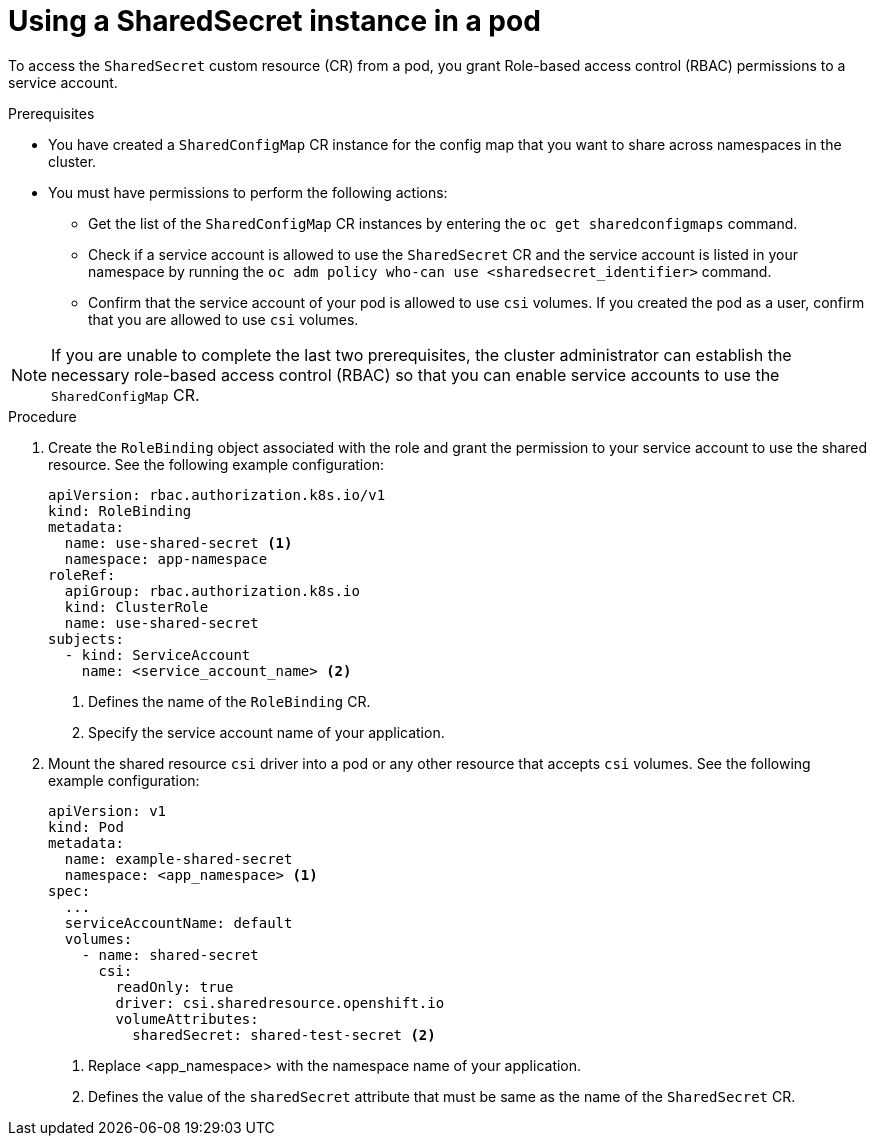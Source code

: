 // Module included in the following assemblies:
//
// * work_with_shared_resources/using-shared-resource-csi-driver.adoc

:_mod-docs-content-type: PROCEDURE

[id="ephemeral-storage-using-a-sharedsecret-object-in-a-pod_{context}"]
= Using a SharedSecret instance in a pod

To access the `SharedSecret` custom resource (CR) from a pod, you grant Role-based access control (RBAC) permissions to a service account.

.Prerequisites

* You have created a `SharedConfigMap` CR instance for the config map that you want to share across namespaces in the cluster.
* You must have permissions to perform the following actions:
** Get the list of the `SharedConfigMap` CR instances by entering the `oc get sharedconfigmaps` command.
** Check if a service account is allowed to use the `SharedSecret` CR and the service account is listed in your namespace by running the `oc adm policy who-can use <sharedsecret_identifier>` command.
** Confirm that the service account of your pod is allowed to use `csi` volumes. If you created the pod as a user, confirm that you are allowed to use `csi` volumes.

[NOTE]
====
If you are unable to complete the last two prerequisites, the cluster administrator can establish the necessary role-based access control (RBAC) so that you can enable service accounts to use the `SharedConfigMap` CR.
====

.Procedure

. Create the `RoleBinding` object associated with the role and grant the permission to your service account to use the shared resource. See the following example configuration:
+
[source,yaml]
----
apiVersion: rbac.authorization.k8s.io/v1
kind: RoleBinding
metadata:
  name: use-shared-secret <1>
  namespace: app-namespace
roleRef:
  apiGroup: rbac.authorization.k8s.io
  kind: ClusterRole
  name: use-shared-secret
subjects:
  - kind: ServiceAccount
    name: <service_account_name> <2> 
----
<1> Defines the name of the `RoleBinding` CR. 
<2> Specify the service account name of your application.

. Mount the shared resource `csi` driver into a pod or any other resource that accepts `csi` volumes. See the following example configuration:
+
[source,yaml]
----
apiVersion: v1
kind: Pod
metadata:
  name: example-shared-secret
  namespace: <app_namespace> <1>
spec:
  ...
  serviceAccountName: default
  volumes:
    - name: shared-secret
      csi:
        readOnly: true 
        driver: csi.sharedresource.openshift.io
        volumeAttributes:
          sharedSecret: shared-test-secret <2>
----
<1> Replace <app_namespace> with the namespace name of your application.
<2> Defines the value of the `sharedSecret` attribute that must be same as the name of the `SharedSecret` CR.